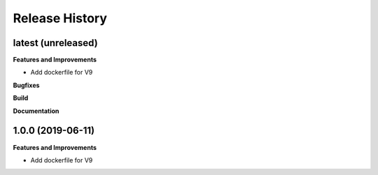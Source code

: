 Release History
---------------

latest (unreleased)
+++++++++++++++++++

**Features and Improvements**

* Add dockerfile for V9

**Bugfixes**

**Build**

**Documentation**

1.0.0 (2019-06-11)
+++++++++++++++++++

**Features and Improvements**

* Add dockerfile for V9

